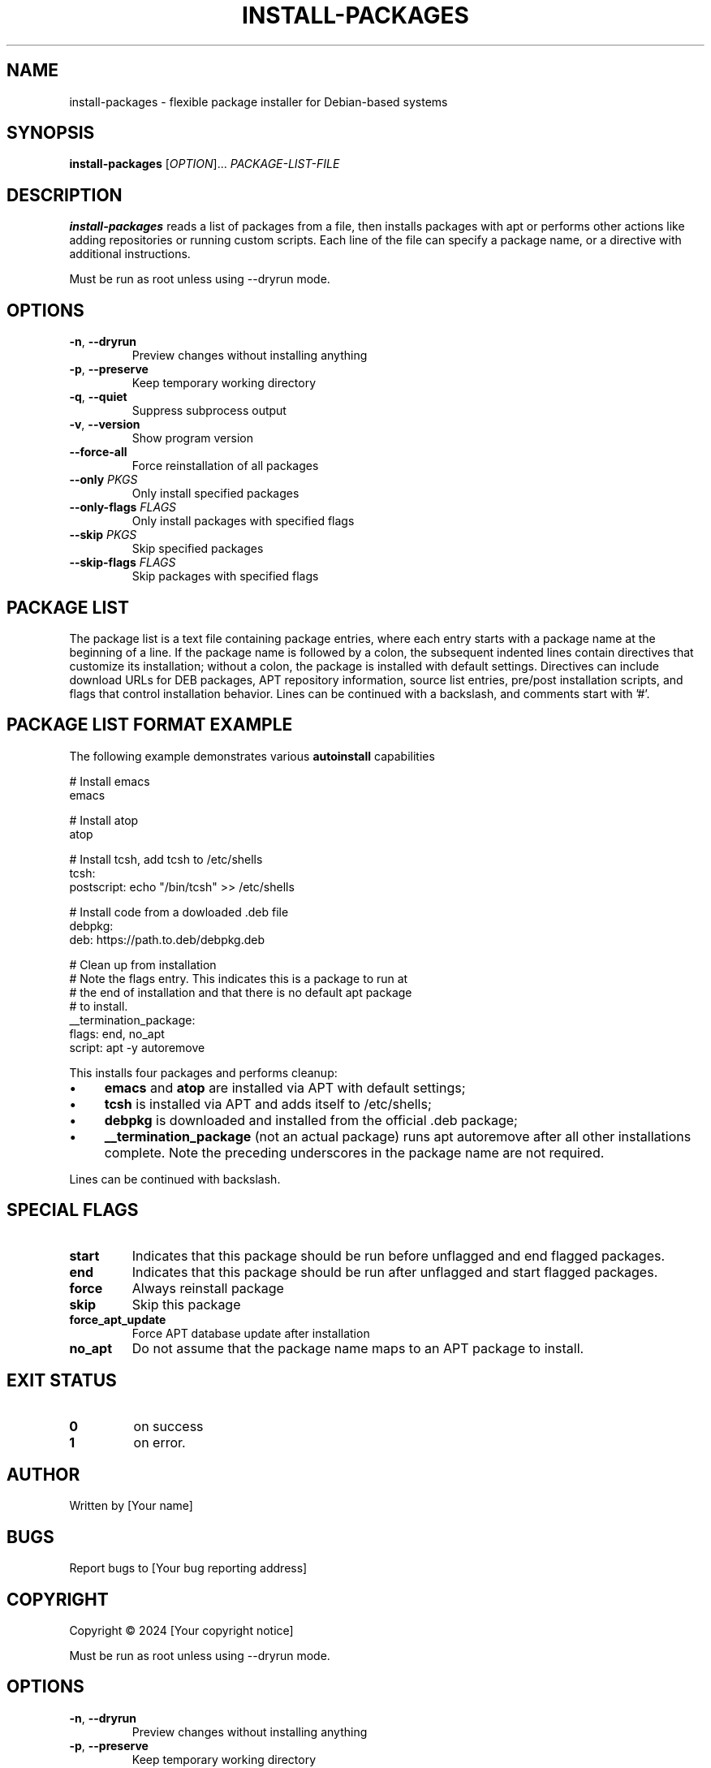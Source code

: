 .TH INSTALL-PACKAGES 1 "January 2025" "Version 1.1" "User Commands"
.SH NAME
install-packages - flexible package installer for Debian-based systems
.SH SYNOPSIS
.B install-packages
[\fIOPTION\fR]... \fIPACKAGE-LIST-FILE\fR
.SH DESCRIPTION
.B install-packages
reads a list of packages from a file, then installs packages with apt or performs other actions like adding repositories or running custom scripts. Each line of the file can specify a package name, or a directive with additional instructions.
.PP
Must be run as root unless using --dryrun mode.
.SH OPTIONS
.TP
.BR -n ", " --dryrun
Preview changes without installing anything
.TP
.BR -p ", " --preserve
Keep temporary working directory
.TP
.BR -q ", " --quiet
Suppress subprocess output
.TP
.BR -v ", " --version
Show program version
.TP
.BR --force-all
Force reinstallation of all packages
.TP
.BR --only " " \fIPKGS\fR
Only install specified packages
.TP
.BR --only-flags " " \fIFLAGS\fR
Only install packages with specified flags
.TP
.BR --skip " " \fIPKGS\fR
Skip specified packages
.TP
.BR --skip-flags " " \fIFLAGS\fR
Skip packages with specified flags
.SH PACKAGE LIST
The package list is a text file containing package entries, where each entry starts with a package name at the beginning of a line. If the package name is followed by a colon, the subsequent indented lines contain directives that customize its installation; without a colon, the package is installed with default settings. Directives can include download URLs for DEB packages, APT repository information, source list entries, pre/post installation scripts, and flags that control installation behavior. Lines can be continued with a backslash, and comments start with '#'.
.SH PACKAGE LIST FORMAT EXAMPLE
The following example demonstrates various
.B autoinstall
capabilities
.PP
.nf
# Install emacs
emacs

# Install atop
atop

# Install tcsh, add tcsh to /etc/shells
tcsh:
  postscript: echo "/bin/tcsh" >> /etc/shells

# Install code from a dowloaded .deb file
debpkg: 
  deb: https://path.to.deb/debpkg.deb 

# Clean up from installation
# Note the flags entry.  This indicates this is a package to run at 
# the end of installation and that there is no default apt package
# to install.
__termination_package:
  flags: end, no_apt
  script: apt -y autoremove
.fi
.PP
This installs four packages and performs cleanup:
.IP \(bu 4
.B
emacs
and
.B atop
are installed via APT with default settings;
.IP \(bu 4
.B
tcsh
is installed via APT and adds itself to /etc/shells;
.IP \(bu 4
.B
debpkg
is downloaded and installed from the official .deb package;
.IP \(bu 4
.B
__termination_package
(not an actual package) runs
apt autoremove after all other installations complete.  Note the preceding underscores in the package name are not required.
.PP
Lines can be continued with backslash.
.SH SPECIAL FLAGS
.TP
.B start
Indicates that this package should be run before unflagged and end flagged packages.
.TP
.B end
Indicates that this package should be run after unflagged and start flagged packages. 
.TP
.B force
Always reinstall package
.TP
.B skip
Skip this package
.TP
.B force_apt_update
Force APT database update after installation
.TP
.B no_apt
Do not assume that the package name maps to an APT package to install.  
.SH EXIT STATUS
.TP
.B 0
on success
.TP
.B 1
on error. 
.SH AUTHOR
Written by [Your name]
.SH BUGS
Report bugs to [Your bug reporting address]
.SH COPYRIGHT
Copyright © 2024 [Your copyright notice]

.PP
Must be run as root unless using --dryrun mode.
.SH OPTIONS
.TP
.BR -n ", " --dryrun
Preview changes without installing anything
.TP
.BR -p ", " --preserve
Keep temporary working directory
.TP
.BR -q ", " --quiet
Suppress subprocess output
.TP
.BR -v ", " --version
Show program version
.TP
.BR --force-all
Force reinstallation of all packages
.TP
.BR --only " " \fIPKGS\fR
Only install specified packages
.TP
.BR --only-flags " " \fIFLAGS\fR
Only install packages with specified flags
.TP
.BR --skip " " \fIPKGS\fR
Skip specified packages
.TP
.BR --skip-flags " " \fIFLAGS\fR
Skip packages with specified flags
.SH PACKAGE LIST FORMAT
The package list file contains package entries with directives:
.PP
.nf
package-name:
flags: flag1, flag2
repo: ppa:user/repository
source: filename content
script: pre-installation-command
postscript: post-installation-command
deb: http://example.com/package.deb
apt: alternative-package-name
.fi
.PP
Lines can be continued with backslash.
.SH SPECIAL FLAGS
.TP
.B start
Install package before regular packages
.TP
.B end
Install package after regular packages
.TP
.B force
Always reinstall package
.TP
.B skip
Skip this package
.TP
.B force_apt_update
Force APT database update
.TP
.B no_apt
Skip APT installation phase
.SH EXIT STATUS
.TP
.B 0
Success
.TP
.B 1
Error occurred
.SH AUTHOR
Written by [Your name]
.SH BUGS
Report bugs to [Your bug reporting address]
.SH COPYRIGHT
Copyright © 2024 [Your copyright notice]
